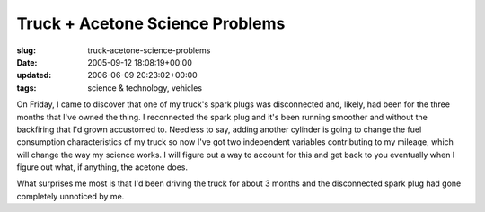Truck + Acetone Science Problems
================================

:slug: truck-acetone-science-problems
:date: 2005-09-12 18:08:19+00:00
:updated: 2006-06-09 20:23:02+00:00
:tags: science & technology, vehicles

On Friday, I came to discover that one of my truck's spark plugs was
disconnected and, likely, had been for the three months that I've owned
the thing. I reconnected the spark plug and it's been running smoother
and without the backfiring that I'd grown accustomed to. Needless to
say, adding another cylinder is going to change the fuel consumption
characteristics of my truck so now I've got two independent variables
contributing to my mileage, which will change the way my science works.
I will figure out a way to account for this and get back to you
eventually when I figure out what, if anything, the acetone does.

What surprises me most is that I'd been driving the truck for about 3
months and the disconnected spark plug had gone completely unnoticed by
me.
